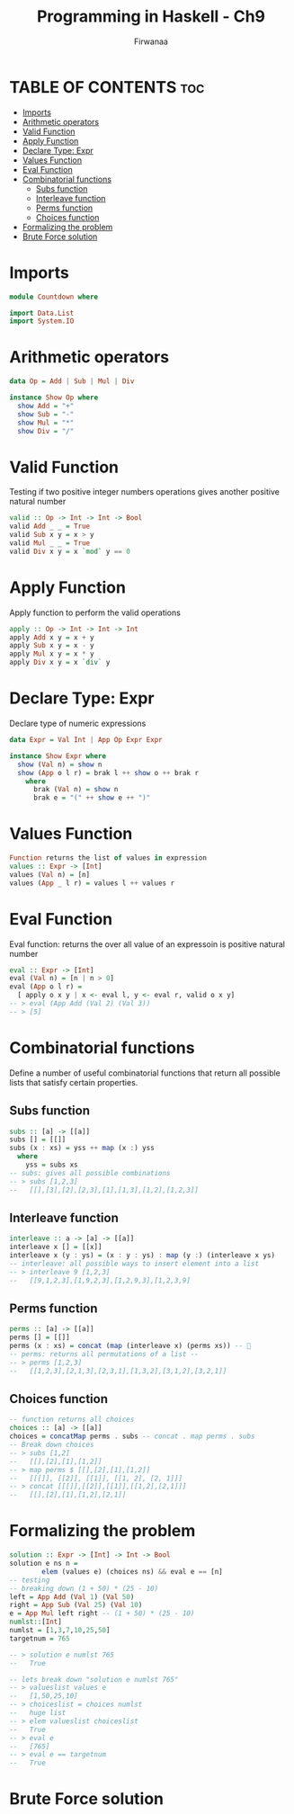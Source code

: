#+TITLE: Programming in Haskell - Ch9
#+AUTHOR: Firwanaa
#+PROPERTY: header-args :tangle code.hs
#+auto_tangle: t
#+STARTUP: showeverything

* TABLE OF CONTENTS :toc:
- [[#imports][Imports]]
- [[#arithmetic-operators][Arithmetic operators]]
- [[#valid-function][Valid Function]]
- [[#apply-function][Apply Function]]
- [[#declare-type-expr][Declare Type: Expr]]
- [[#values-function][Values Function]]
- [[#eval-function][Eval Function]]
- [[#combinatorial-functions][Combinatorial functions]]
  - [[#subs-function][Subs function]]
  - [[#interleave-function][Interleave function]]
  - [[#perms-function][Perms function]]
  - [[#choices-function][Choices function]]
- [[#formalizing-the-problem][Formalizing the problem]]
- [[#brute-force-solution][Brute Force solution]]

* Imports
#+begin_src haskell
module Countdown where

import Data.List
import System.IO
#+end_src


* Arithmetic operators
#+begin_src haskell
data Op = Add | Sub | Mul | Div

instance Show Op where
  show Add = "+"
  show Sub = "-"
  show Mul = "*"
  show Div = "/"
#+end_src
* Valid Function
Testing if two positive integer numbers operations gives another positive natural number
#+begin_src haskell
valid :: Op -> Int -> Int -> Bool
valid Add _ _ = True
valid Sub x y = x > y
valid Mul _ _ = True
valid Div x y = x `mod` y == 0
#+end_src

* Apply Function
Apply function to perform the valid operations
#+begin_src haskell
apply :: Op -> Int -> Int -> Int
apply Add x y = x + y
apply Sub x y = x - y
apply Mul x y = x * y
apply Div x y = x `div` y
#+end_src
* Declare Type: Expr
Declare type of numeric expressions

#+begin_src haskell
data Expr = Val Int | App Op Expr Expr

instance Show Expr where
  show (Val n) = show n
  show (App o l r) = brak l ++ show o ++ brak r
    where
      brak (Val n) = show n
      brak e = "(" ++ show e ++ ")"
#+end_src

* Values Function
#+begin_src haskell
Function returns the list of values in expression
values :: Expr -> [Int]
values (Val n) = [n]
values (App _ l r) = values l ++ values r
#+end_src
* Eval Function
Eval function: returns the over all value of an expressoin is positive natural number
#+begin_src haskell
eval :: Expr -> [Int]
eval (Val n) = [n | n > 0]
eval (App o l r) =
  [ apply o x y | x <- eval l, y <- eval r, valid o x y]
-- > eval (App Add (Val 2) (Val 3))
-- > [5]
#+end_src

* Combinatorial functions
Define a number of useful combinatorial functions that return all possible
lists that satisfy certain properties.
** Subs function
#+begin_src haskell
subs :: [a] -> [[a]]
subs [] = [[]]
subs (x : xs) = yss ++ map (x :) yss
  where
    yss = subs xs
-- subs: gives all possible combinations
-- > subs [1,2,3]
--   [[],[3],[2],[2,3],[1],[1,3],[1,2],[1,2,3]]
#+end_src
** Interleave function
#+begin_src haskell
interleave :: a -> [a] -> [[a]]
interleave x [] = [[x]]
interleave x (y : ys) = (x : y : ys) : map (y :) (interleave x ys)
-- interleave: all possible ways to insert element into a list
-- > interleave 9 [1,2,3]
--   [[9,1,2,3],[1,9,2,3],[1,2,9,3],[1,2,3,9]
#+end_src

** Perms function
#+begin_src haskell
perms :: [a] -> [[a]]
perms [] = [[]]
perms (x : xs) = concat (map (interleave x) (perms xs)) -- 🤯
-- perms: returns all permutations of a list --
-- > perms [1,2,3]
--   [[1,2,3],[2,1,3],[2,3,1],[1,3,2],[3,1,2],[3,2,1]]
#+end_src

** Choices function
#+begin_src haskell
-- function returns all choices
choices :: [a] -> [[a]]
choices = concatMap perms . subs -- concat . map perms . subs
-- Break down choices
-- > subs [1,2]
--   [[],[2],[1],[1,2]]
-- > map perms $ [[],[2],[1],[1,2]]
--   [[[]], [[2]], [[1]], [[1, 2], [2, 1]]]
-- > concat [[[]],[[2]],[[1]],[[1,2],[2,1]]]
--   [[],[2],[1],[1,2],[2,1]]

#+end_src


* Formalizing the problem
#+begin_src haskell
solution :: Expr -> [Int] -> Int -> Bool
solution e ns n =
        elem (values e) (choices ns) && eval e == [n]
-- testing
-- breaking down (1 + 50) * (25 - 10)
left = App Add (Val 1) (Val 50)
right = App Sub (Val 25) (Val 10)
e = App Mul left right -- (1 + 50) * (25 - 10)
numlst::[Int]
numlst = [1,3,7,10,25,50]
targetnum = 765

-- > solution e numlst 765
--   True

-- lets break down "solution e numlst 765"
-- > valueslist values e
--   [1,50,25,10]
-- > choiceslist = choices numlst
--   huge list
-- > elem valueslist choiceslist
--   True
-- > eval e
--   [765]
-- > eval e == targetnum
--   True
#+end_src

* Brute Force solution
